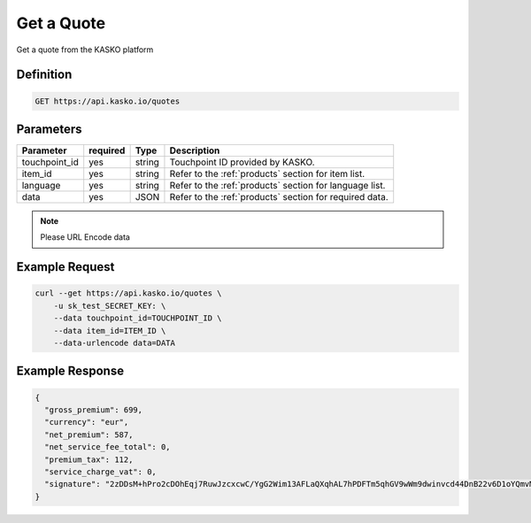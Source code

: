 .. _new_rest_products:

Get a Quote
-----------
Get a quote from the KASKO platform

Definition
~~~~~~~~~~
.. code:: bash

	GET https://api.kasko.io/quotes

Parameters
~~~~~~~~~~

+------------------+------------+---------------+----------------------------------------------------------------+
| Parameter        | required   | Type          | Description                                                    |
+==================+============+===============+================================================================+
| touchpoint_id    | yes        | string        | Touchpoint ID provided by KASKO.                               |
+------------------+------------+---------------+----------------------------------------------------------------+
| item_id          | yes        | string        | Refer to the :ref:`products` section for item list.            |
+------------------+------------+---------------+----------------------------------------------------------------+
| language         | yes        | string        | Refer to the :ref:`products` section for language list.        |
+------------------+------------+---------------+----------------------------------------------------------------+
| data             | yes        | JSON          | Refer to the :ref:`products` section for required data.        |
+------------------+------------+---------------+----------------------------------------------------------------+

.. note:: Please URL Encode data

Example Request
~~~~~~~~~~~~~~~

.. code:: bash

	curl --get https://api.kasko.io/quotes \
	    -u sk_test_SECRET_KEY: \
	    --data touchpoint_id=TOUCHPOINT_ID \
	    --data item_id=ITEM_ID \
	    --data-urlencode data=DATA

Example Response
~~~~~~~~~~~~~~~~

.. code:: javascript

	{
	  "gross_premium": 699,
	  "currency": "eur",
	  "net_premium": 587,
	  "net_service_fee_total": 0,
	  "premium_tax": 112,
	  "service_charge_vat": 0,
	  "signature": "2zDDsM+hPro2cDOhEqj7RuwJzcxcwC/YgG2Wim13AFLaQXqhAL7hPDFTm5qhGV9wWm9dwinvcd44DnB22v6D1oYQmvM18MrKZtQZzoGb1Qtn8cH90ZIaKeywrxyNopZFOgw61PBbF74qo4Z1E4LKrbjEVl8fD9OJXcukDnC2/r7Yi7KkEIGhKkBUyjn4LMlupi6rfpMUjRtx73f5WWin8lGJTGRIdcJGZKArE53wVZZKIRt230ee6ZXUOkGlPkKD7iJ15qOTCmKeoeaYY8+h59WT2Vmm6HSlljTuu11/a1nwLz9rjmYIN9GOewQKuWXW0gL1xUuJh0cmGd8rMBjZ74FlhS59YxkSUzJJ4bsfE6cmcRXylBdb6iMG5WDryN4hpaTs8gqx9O8iphCTfpRox0l1LNYjJWdX7gaFHYkW7ZeI8HsFQs/Dc4QYTfOTud6Xzu5k25Ae51z/AOyNZBk0T3RSByYnKFzv/czm19UzbdPU="
	}
